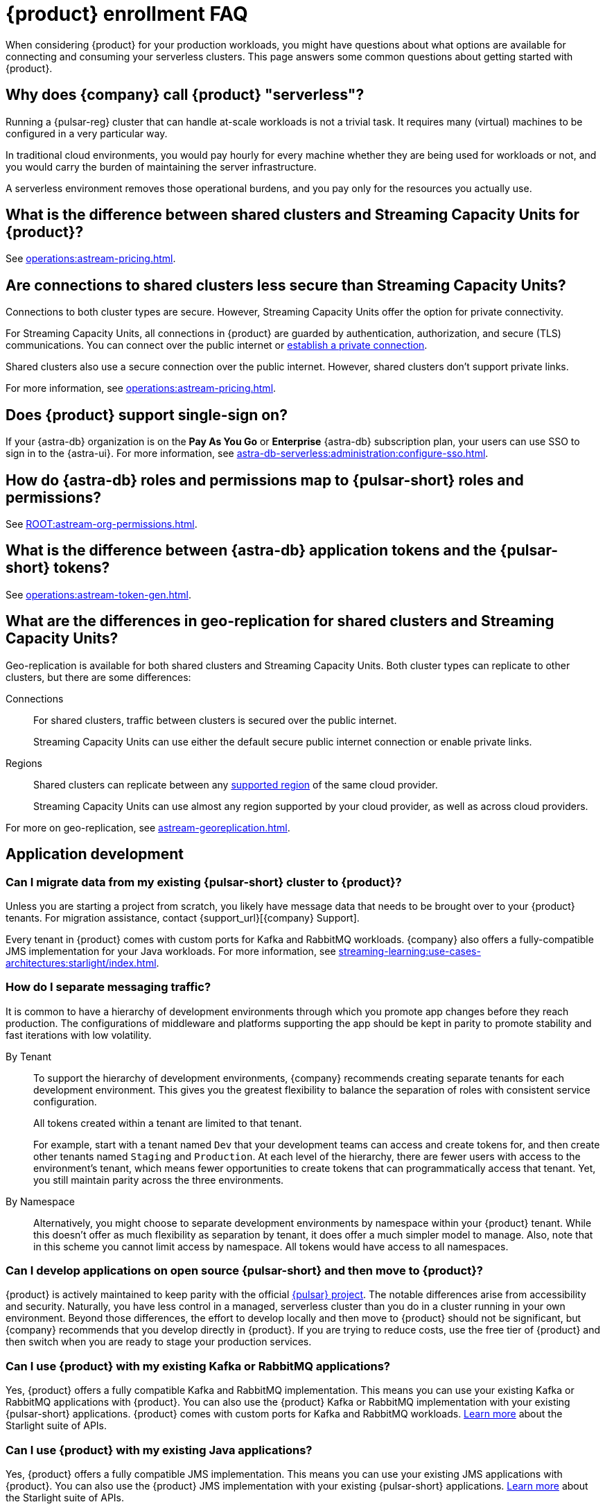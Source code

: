 = {product} enrollment FAQ
:navtitle: Enrollment FAQ
:description: Common questions about getting started with {product}.
:page-tag: astra-streaming,onboarding,Orientation

When considering {product} for your production workloads, you might have questions about what options are available for connecting and consuming your serverless clusters.
This page answers some common questions about getting started with {product}.

== Why does {company} call {product} "serverless"?

Running a {pulsar-reg} cluster that can handle at-scale workloads is not a trivial task.
It requires many (virtual) machines to be configured in a very particular way.

In traditional cloud environments, you would pay hourly for every machine whether they are being used for workloads or not, and you would carry the burden of maintaining the server infrastructure.

A serverless environment removes those operational burdens, and you pay only for the resources you actually use.

== What is the difference between shared clusters and Streaming Capacity Units for {product}?

See xref:operations:astream-pricing.adoc[].

== Are connections to shared clusters less secure than Streaming Capacity Units?

Connections to both cluster types are secure.
However, Streaming Capacity Units offer the option for private connectivity.

For Streaming Capacity Units, all connections in {product} are guarded by authentication, authorization, and secure (TLS) communications.
You can connect over the public internet or xref:operations:private-connectivity.adoc[establish a private connection].

Shared clusters also use a secure connection over the public internet.
However, shared clusters don't support private links.

For more information, see xref:operations:astream-pricing.adoc[].

== Does {product} support single-sign on?

If your {astra-db} organization is on the *Pay As You Go* or *Enterprise* {astra-db} subscription plan, your users can use SSO to sign in to the {astra-ui}.
For more information, see xref:astra-db-serverless:administration:configure-sso.adoc[].

== How do {astra-db} roles and permissions map to {pulsar-short} roles and permissions?

See xref:ROOT:astream-org-permissions.adoc[].

== What is the difference between {astra-db} application tokens and the {pulsar-short} tokens?

See xref:operations:astream-token-gen.adoc[].

== What are the differences in geo-replication for shared clusters and Streaming Capacity Units?

Geo-replication is available for both shared clusters and Streaming Capacity Units.
Both cluster types can replicate to other clusters, but there are some differences:

Connections::
For shared clusters, traffic between clusters is secured over the public internet.
+
Streaming Capacity Units can use either the default secure public internet connection or enable private links.

Regions::
Shared clusters can replicate between any xref:astream-regions.adoc[supported region] of the same cloud provider.
+
Streaming Capacity Units can use almost any region supported by your cloud provider, as well as across cloud providers.

For more on geo-replication, see xref:astream-georeplication.adoc[].

== Application development

=== Can I migrate data from my existing {pulsar-short} cluster to {product}?

Unless you are starting a project from scratch, you likely have message data that needs to be brought over to your {product} tenants.
For migration assistance, contact {support_url}[{company} Support].

Every tenant in {product} comes with custom ports for Kafka and RabbitMQ workloads.
{company} also offers a fully-compatible JMS implementation for your Java workloads.
For more information, see xref:streaming-learning:use-cases-architectures:starlight/index.adoc[].

=== How do I separate messaging traffic?

It is common to have a hierarchy of development environments through which you promote app changes before they reach production.
The configurations of middleware and platforms supporting the app should be kept in parity to promote stability and fast iterations with low volatility.

By Tenant::
To support the hierarchy of development environments, {company} recommends creating separate tenants for each development environment.
This gives you the greatest flexibility to balance the separation of roles with consistent service configuration.
+
All tokens created within a tenant are limited to that tenant.
+
For example, start with a tenant named `Dev` that your development teams can access and create tokens for, and then create other tenants named `Staging` and `Production`.
At each level of the hierarchy, there are fewer users with access to the environment's tenant, which means fewer opportunities to create tokens that can programmatically access that tenant.
Yet, you still maintain parity across the three environments.

By Namespace::
Alternatively, you might choose to separate development environments by namespace within your {product} tenant.
While this doesn't offer as much flexibility as separation by tenant, it does offer a much simpler model to manage.
Also, note that in this scheme you cannot limit access by namespace.
All tokens would have access to all namespaces.

=== Can I develop applications on open source {pulsar-short} and then move to {product}?

{product} is actively maintained to keep parity with the official https://pulsar.apache.org[{pulsar} project].
The notable differences arise from accessibility and security.
Naturally, you have less control in a managed, serverless cluster than you do in a cluster running in your own environment.
Beyond those differences, the effort to develop locally and then move to {product} should not be significant, but {company} recommends that you develop directly in {product}.
If you are trying to reduce costs, use the free tier of {product} and then switch when you are ready to stage your production services.

=== Can I use {product} with my existing Kafka or RabbitMQ applications?

Yes, {product} offers a fully compatible Kafka and RabbitMQ implementation. This means you can use your existing Kafka or RabbitMQ applications with {product}. You can also use the {product} Kafka or RabbitMQ implementation with your existing {pulsar-short} applications. {product} comes with custom ports for Kafka and RabbitMQ workloads. xref:streaming-learning:use-cases-architectures:starlight/index.adoc[Learn more] about the Starlight suite of APIs.

=== Can I use {product} with my existing Java applications?

Yes, {product} offers a fully compatible JMS implementation. This means you can use your existing JMS applications with {product}. You can also use the {product} JMS implementation with your existing {pulsar-short} applications. xref:streaming-learning:use-cases-architectures:starlight/index.adoc[Learn more] about the Starlight suite of APIs.